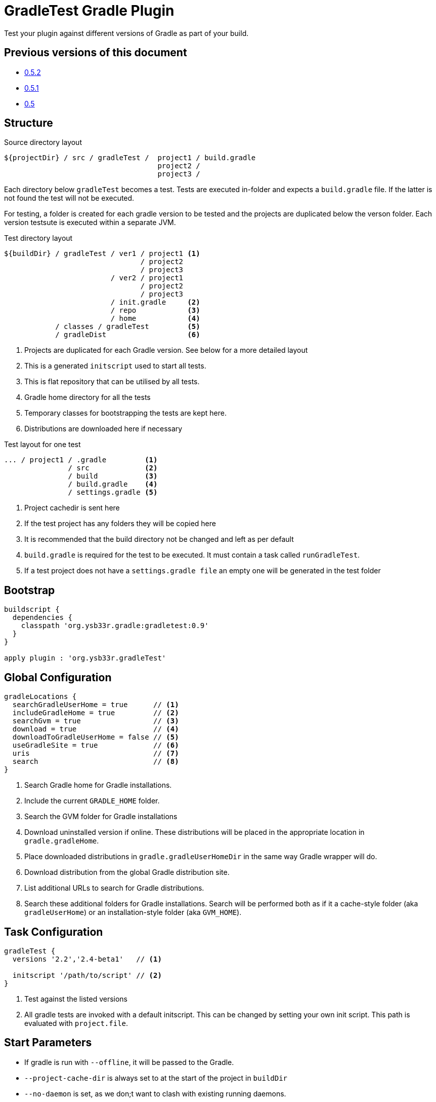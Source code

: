 = GradleTest Gradle Plugin

Test your plugin against different versions of Gradle as part of your build.

== Previous versions of this document

* https://github.com/ysb33r/gradleTest/blob/RELEASE_0_5_2/README.adoc[0.5.2]
* https://github.com/ysb33r/gradleTest/blob/RELEASE_0_5_1/README.adoc[0.5.1]
* https://github.com/ysb33r/gradleTest/blob/RELEASE_0_5_0/README.adoc[0.5]

== Structure

.Source directory layout
----
${projectDir} / src / gradleTest /  project1 / build.gradle
                                    project2 /
                                    project3 /
----

Each directory below `gradleTest` becomes a test. Tests are executed in-folder
and expects a `build.gradle` file. If the latter is not found the test will not be
executed.

For testing, a folder is created for each gradle version to be tested and the
projects are duplicated below the verson folder. Each version testsute is executed
within a separate JVM.

.Test directory layout
----
${buildDir} / gradleTest / ver1 / project1 <1>
                                / project2
                                / project3
                         / ver2 / project1
                                / project2
                                / project3
                         / init.gradle     <2>
                         / repo            <3>
                         / home            <4>
            / classes / gradleTest         <5>
            / gradleDist                   <6>
----
<1> Projects are duplicated for each Gradle version. See below for a more detailed
  layout
<2> This is a generated `initscript` used to start all tests.
<3> This is flat repository that can be utilised by all tests.
<4> Gradle home directory for all the tests
<5> Temporary classes for bootstrapping the tests are kept here.
<6> Distributions are downloaded here if necessary

.Test layout for one test
----
... / project1 / .gradle         <1>
               / src             <2>
               / build           <3>
               / build.gradle    <4>
               / settings.gradle <5>
----
<1> Project cachedir is sent here
<2> If the test project has any folders they will be copied here
<3> It is recommended that the build directory not be changed and left as per default
<4> `build.gradle` is required for the test to be executed. It must contain a task called `runGradleTest`.
<5> If a test project does not have a `settings.gradle file` an empty one will
be generated in the test folder


== Bootstrap

[source,groovy]
----
buildscript {
  dependencies {
    classpath 'org.ysb33r.gradle:gradletest:0.9'
  }
}

apply plugin : 'org.ysb33r.gradleTest'
----

== Global Configuration

[source,groovy]
----
gradleLocations {
  searchGradleUserHome = true      // <1>
  includeGradleHome = true         // <2>
  searchGvm = true                 // <3>
  download = true                  // <4>
  downloadToGradleUserHome = false // <5>
  useGradleSite = true             // <6>
  uris                             // <7>
  search                           // <8>
}
----
<1> Search Gradle home for Gradle installations.
<2> Include the current `GRADLE_HOME` folder.
<3> Search the GVM folder for Gradle installations
<4> Download uninstalled version if online. These distributions will be
  placed in the appropriate location in `gradle.gradleHome`.
<5> Place downloaded distributions in `gradle.gradleUserHomeDir` in the same way
  Gradle wrapper will do.
<6> Download distribution from the global Gradle distribution site.
<7> List additional URLs to search for Gradle distributions.
<8> Search these additional folders for Gradle installations. Search will be performed
    both as if it a cache-style folder (aka `gradleUserHome`) or an installation-style folder
    (aka `GVM_HOME`).

== Task Configuration

[source,groovy]
----
gradleTest {
  versions '2.2','2.4-beta1'   // <1>

  initscript '/path/to/script' // <2>
}
----
<1> Test against the listed versions
<2> All gradle tests are invoked with a default initscript. This
  can be changed by setting your own init script. This path is evaluated
  with `project.file`.

== Start Parameters

* If gradle is run with `--offline`, it will be passed to the Gradle.
* `--project-cache-dir` is always set to at the start of the project in `buildDir`
* `--no-daemon` is set, as we don;t want to clash with existing running daemons.
* `--full-stacktrace` is set and output is captured to test report.

== Task dependencies

Currently the `gradleTest` task is not linked to any other tasks. Run this as
explicit task on the command-line or add your own task dependencies in your
gradle script.

The reason for this is that it can be q time-consuming testset to run. The typical
case will be that the tests are only run close to release time. Some people might
prefer to set `install.dependsOn gradleTest` rather than `check.dependsOn gradleTest`
or `builddpendsOn gradleTest`.

== Dependencies

Although gradle tests can download their own dependencies, this might consume unnecessary
bandwidth and waste a lot of testing time. In order to combat this,
any dependencies listed under `gradleTest` configuration will be will be downloaded and
made available to the running gradle tests.

.Define dependencies in build.gradle
[source,groovy]
----
dependencies {
  gradleTest 'commons-cli:commons-cli:1.2'
}
----

These dependencies then appear as a `flatDir` repository in the gradle test.

*NOTE*: It is not necessary to add your plugin to the dependencies. The output of the `jar` task
is automatically added to the `gradleTest` configuration.

.Configure test build.gradle for dependency
[source,groovy]
----
buildscript {
  dependencies {
    classpath ':gnumake:1.0.1' // <1>
  }
}

dependencies {
  compile ':commons-cli:1.2' // <2>
}
----
<1> It is completely possible to add it to the `buildscript` for loading
  plugins
<2> Load up any dependencies a per normal


*NOTE*:This repository is injected into the test using the default initscript. If you use your own `initscript`
and still want to avail your own feature you'll need to add the following to your `initscript`.

[source,groovy]
----
buildscript {
  repositories {
    flatDir {
      dirs
    }
  }
}

allprojects {
  repositories {
  }
}
----

== Dynamic dependencies

Hard-coding the plugin version in to the `build.gradle` files of the `gradleTest` test fixtures is a maintenance pain.
Therefore it is possible to write something like

[source,groovy]
----
buildscript {
  dependencies {
    classpath ':gnumake:%%VERSION%%'
  }
}
----

and the plugin will substitute the `%%VERSION%%` token with the version of your project.

== Adding additional test tasks

It is possible to add additional test tasks beyond `gradleTest`, by doing

[source,groovy]
----
configurations {
  furtherTest
}

task furtherTest( type : org.ysb33r.gradle.gradletest.GradleTest ) {
  versions '2.2'
}
----

Test files should be placed under `src/furtherTest` using the same layout as described earlier. Dependencies should be
listed under `furtherTest` configuration.

Global configuration is still read from `gradleLocations` project extension.

== Awesomeness

This plugin is so awesome, it applies to itself and then runs a collection of tests - See `gradle/self-reference.gradle`
on how this is done.

== Known Limitations

* The plugin assumes that no Gradle distributions in `gradle,gradleUserHomeDir` or `GVM_HOME` will be removed whilst it
  is running.
* Not designed to work Gradle < 2.0. If the community requires this functionality an effort will be made to see if it is
  possible.
* The source sets for the Gradle tests cannot be renamed or added to. The subdirectory name is fixed to the task name.
* No nice HTML report (https://github.com/ysb33r/gradleTest/issues/2)
* No graceful failure as for `test` task. Currenlty throws a `TaskExecutionException` at the end, which is ugly. (https://github.com/ysb33r/gradleTest/issues/1)
* No running counter of tests run and test failures (as for `test` task). (https://github.com/ysb33r/gradleTest/issues/3)
* All test output is going to stdout instead of being captured and added to test report. (https://github.com/ysb33r/gradleTest/issues/4)
* Does not run test in parallel, even though it theoretically could. Can do with a `maxParallelForks`. (https://github.com/ysb33r/gradleTest/issues/5)

== Contributors

* [Daniel Beland](https://github.com/dcendents) - Gradle 2.5 fixes.

